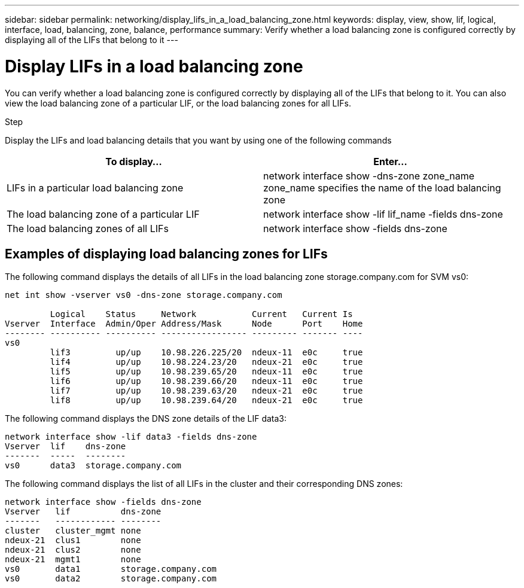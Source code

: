 ---
sidebar: sidebar
permalink: networking/display_lifs_in_a_load_balancing_zone.html
keywords: display, view, show, lif, logical, interface, load, balancing, zone, balance, performance
summary: Verify whether a load balancing zone is configured correctly by displaying all of the LIFs that belong to it
---

= Display LIFs in a load balancing zone
:hardbreaks:
:nofooter:
:icons: font
:linkattrs:
:imagesdir: ./media/

//
// This file was created with NDAC Version 2.0 (August 17, 2020)
//
// 2020-11-30 12:43:37.307127
//
// restructured: March 2021
//

[.lead]
You can verify whether a load balancing zone is configured correctly by displaying all of the LIFs that belong to it. You can also view the load balancing zone of a particular LIF, or the load balancing zones for all LIFs.

.Step

Display the LIFs and load balancing details that you want by using one of the following commands

|===
|To display... |Enter...

|LIFs in a particular load balancing zone
|network interface show -dns-zone zone_name
 zone_name specifies the name of the load balancing zone
|The load balancing zone of a particular LIF
|network interface show -lif lif_name -fields dns-zone
|The load balancing zones of all LIFs
|network interface show -fields dns-zone
|===

== Examples of displaying load balancing zones for LIFs

The following command displays the details of all LIFs in the load balancing zone storage.company.com for SVM vs0:

....
net int show -vserver vs0 -dns-zone storage.company.com

         Logical    Status     Network           Current   Current Is
Vserver  Interface  Admin/Oper Address/Mask      Node      Port    Home
-------- ---------- ---------- ----------------- --------- ------- ----
vs0
         lif3         up/up    10.98.226.225/20  ndeux-11  e0c     true
         lif4         up/up    10.98.224.23/20   ndeux-21  e0c     true
         lif5         up/up    10.98.239.65/20   ndeux-11  e0c     true
         lif6         up/up    10.98.239.66/20   ndeux-11  e0c     true
         lif7         up/up    10.98.239.63/20   ndeux-21  e0c     true
         lif8         up/up    10.98.239.64/20   ndeux-21  e0c     true
....

The following command displays the DNS zone details of the LIF data3:

....
network interface show -lif data3 -fields dns-zone
Vserver  lif    dns-zone
-------  -----  --------
vs0      data3  storage.company.com
....

The following command displays the list of all LIFs in the cluster and their corresponding DNS zones:

....
network interface show -fields dns-zone
Vserver   lif          dns-zone
-------   ------------ --------
cluster   cluster_mgmt none
ndeux-21  clus1        none
ndeux-21  clus2        none
ndeux-21  mgmt1        none
vs0       data1        storage.company.com
vs0       data2        storage.company.com
....
